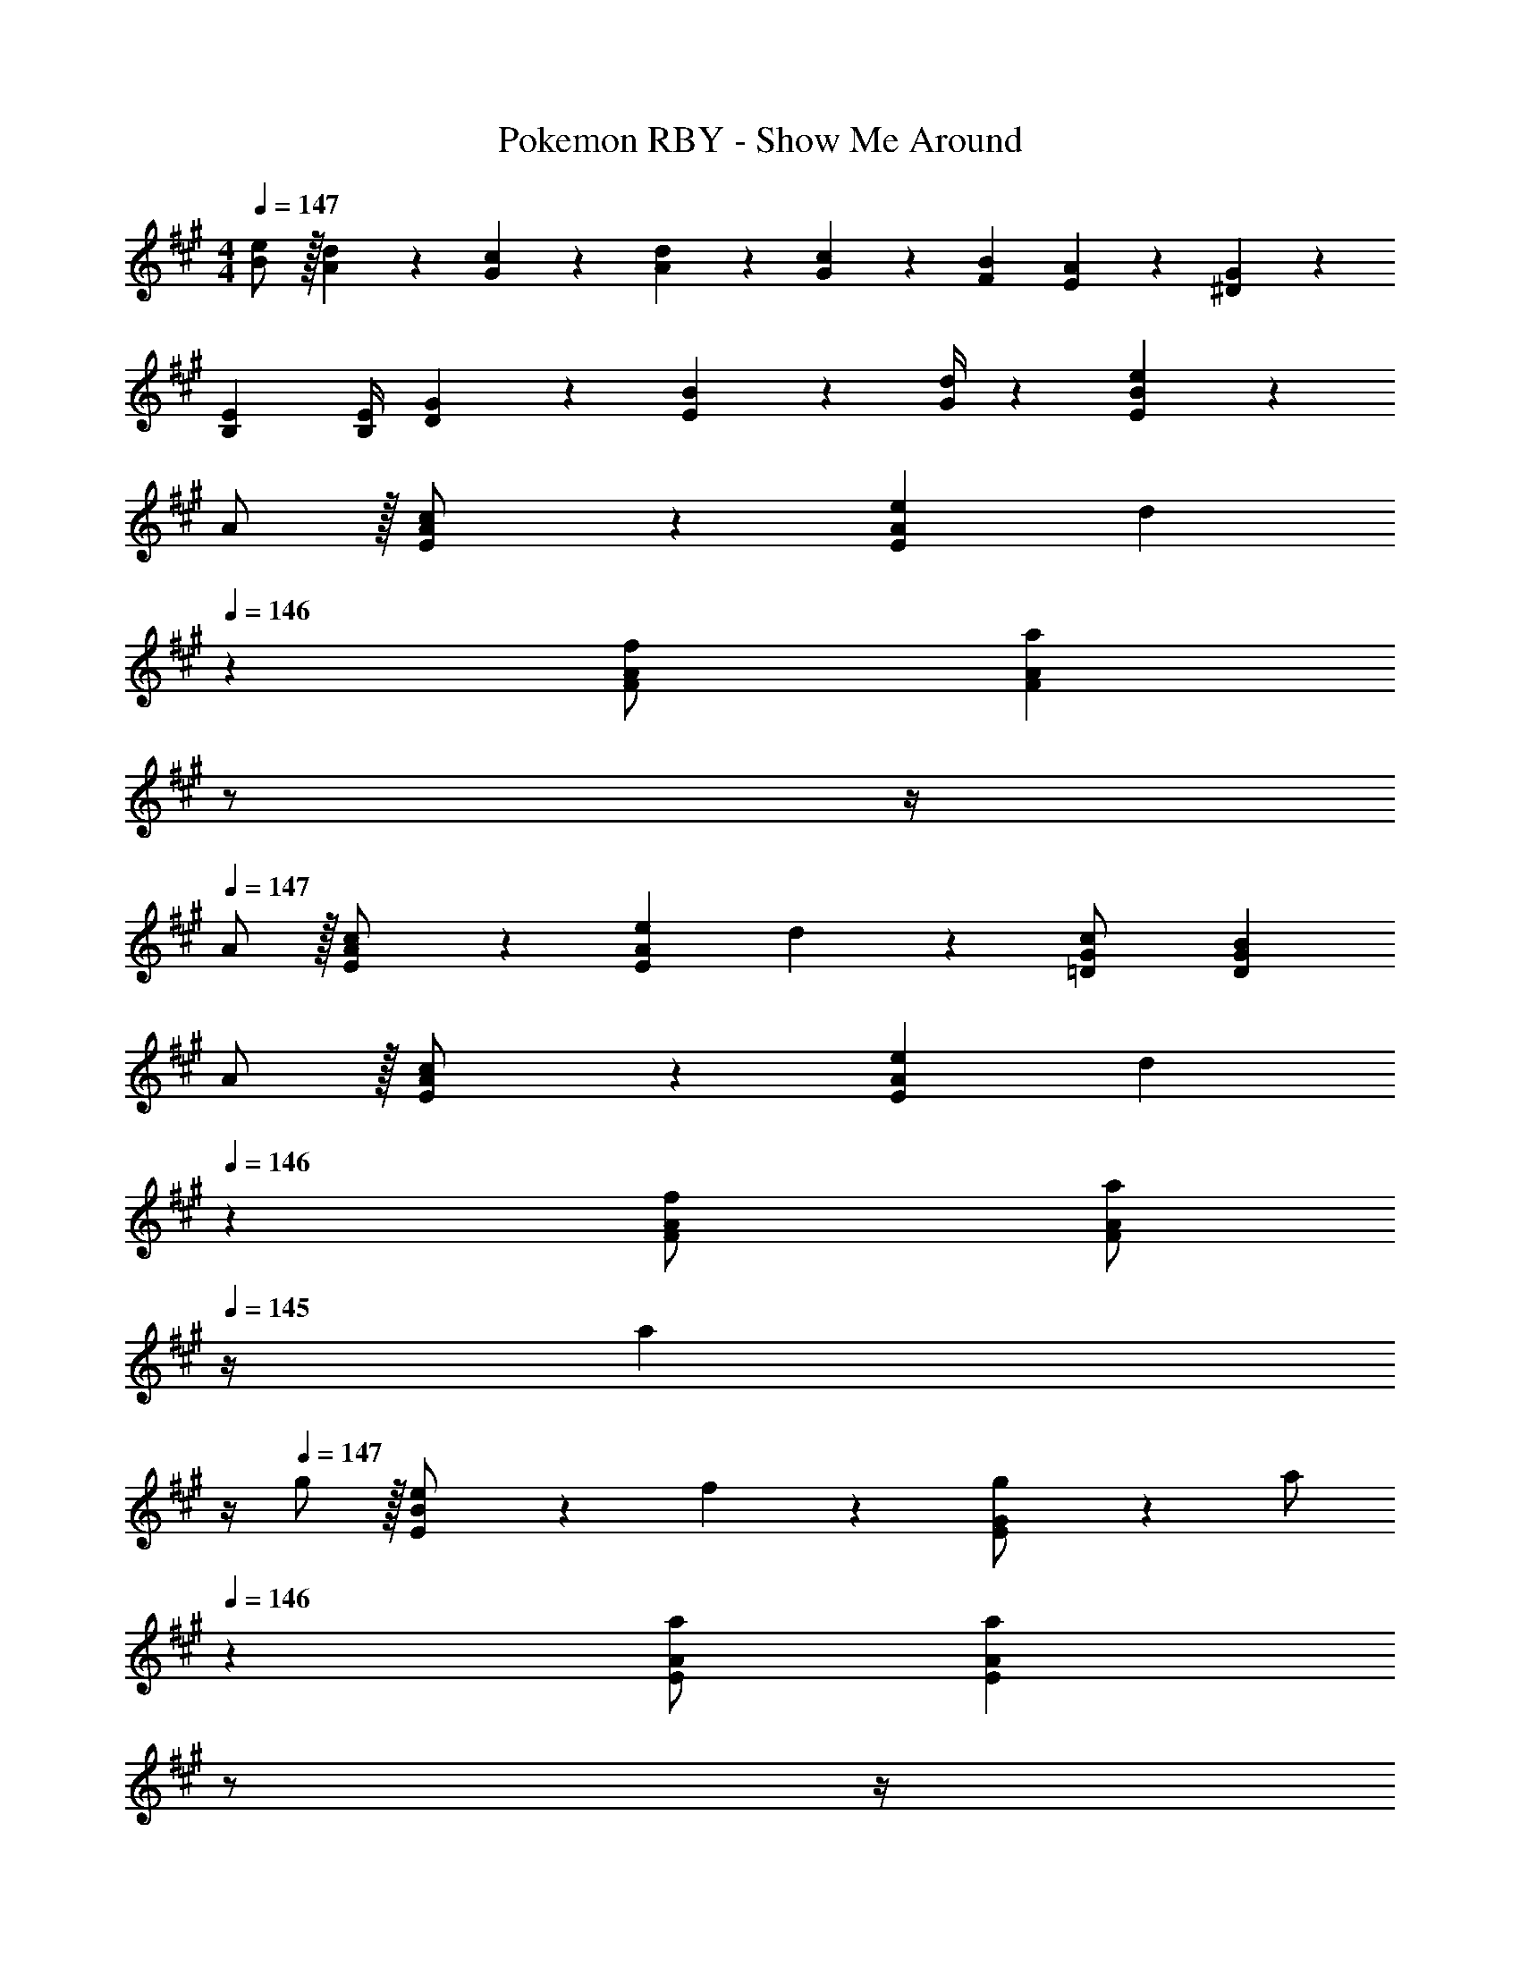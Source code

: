 X: 1
T: Pokemon RBY - Show Me Around
Z: ABC Generated by Starbound Composer
L: 1/4
M: 4/4
Q: 1/4=147
K: A
[e/2B/2] z/32 [d13/28A13/28] z9/224 [c13/28G13/28] z/28 [d13/28A13/28] z/28 [c13/28G13/28] z/28 [B13/28F13/28] [A13/28E13/28] z/28 [G13/28^D13/28] z/28 
[E29/28B,29/28] [z55/224E/4B,/4] [G2/9D2/9] z40/1241 [B2/9E2/9] z5/252 [d/4G/4] z/126 [BeE] z27/28 
A/2 z/32 [c13/28E/2A/2] z9/224 [eEA] d13/28 
Q: 1/4=146
z/28 [f13/28F/2A/2] [z/4aFA] 
Q: 1/4=145
z/2 
Q: 1/4=144
z/4 
Q: 1/4=147
A/2 z/32 [c13/28E/2A/2] z9/224 [eEA] d13/28 z/28 [c13/28=D/2G/2] [BDG] 
A/2 z/32 [c13/28E/2A/2] z9/224 [eEA] d13/28 
Q: 1/4=146
z/28 [f13/28F/2A/2] [z/4a/2FA] 
Q: 1/4=145
z/4 [z/4a13/28] 
Q: 1/4=144
z/4 
Q: 1/4=147
g/2 z/32 [e13/28B/2E15/28] z9/224 f13/28 z/28 [g13/28G/2E15/28] z/28 [z13/28a/2] 
Q: 1/4=146
z/28 [z13/28a/2E/2A/2] [z/4aEA] 
Q: 1/4=145
z/2 
Q: 1/4=144
z/4 
Q: 1/4=147
[c'/2A/2] z/32 [c13/28a/2E/2] z9/224 [e13/18aE] z5/252 e/4 z/126 [f'13/28d13/28] z/28 [f13/28a/2F/2] [aF] 
[e'/2A/2] z/32 [c13/28a/2E/2] z9/224 [aeE] [z61/252d/4b13/28] c2/9 z/28 [z3/14^B2/9g/2D/2] =B/4 [B13/18gD] z/36 G/4 
[c'/2A/2] z/32 [c13/28a/2E/2] z9/224 [e13/18aE] z5/252 e/4 z/126 [f'13/28d13/28] z/28 [f13/28a/2F/2] [a13/28F] z/28 e'13/28 z/28 
[d'/2g/2] z/32 [b13/28e13/28E15/28] z9/224 [a13/28f/2] z/28 [f2/9E15/28] z5/252 g2/9 z/28 a/2 [z13/28a/2E/2] [aE] 
[c'/2A/2] z/32 [c13/28a/2E/2] z9/224 [e13/18aE] z5/252 e/4 z/126 [f'13/28d13/28] z/28 [f13/28a/2F/2] [aF] 
[e'/2A/2] z/32 [c13/28a/2E/2] z9/224 [aeE] [z61/252d/4b13/28] c2/9 z/28 [z3/14^B2/9g/2D/2] =B/4 [B13/18gD] z/36 G/4 
[c'/2A/2] z/32 [c13/28a/2E/2] z9/224 [e13/18aE] z5/252 e/4 z/126 [f'13/28d13/28] z/28 [f13/28a/2F/2] [a13/28F] z/28 e'13/28 z/28 
[d'/2g/2] z/32 [b13/28e13/28E15/28] z9/224 [a13/28f/2] z/28 [f2/9E15/28] z5/252 g2/9 z/28 a/2 [z13/28a/2E/2] [aE] 
[c'/2A/2] z/32 [c13/28a/2E/2] z9/224 [e13/18aE] z5/252 e/4 z/126 [f'13/28d13/28] z/28 [f13/28a/2F/2] [aF] 
[e'/2A/2] z/32 [c13/28a/2E/2] z9/224 [aeE] [z61/252d/4b13/28] c2/9 z/28 [z3/14^B2/9g/2D/2] =B/4 [B13/18gD] z/36 G/4 
[c'/2A/2] z/32 [c13/28a/2E/2] z9/224 [e13/18aE] z5/252 e/4 z/126 [f'13/28d13/28] z/28 [f13/28a/2F/2] [a13/28F] z/28 e'13/28 z/28 
[d'/2g/2] z/32 [b13/28e13/28E15/28] z9/224 [a13/28f/2] z/28 [f2/9E15/28] z5/252 g2/9 z/28 a/2 [z13/28a/2E/2] [aE] 
[c'/2A/2] z/32 [c13/28a/2E/2] z9/224 [e13/18aE] z5/252 e/4 z/126 [f'13/28d13/28] z/28 [f13/28a/2F/2] [aF] 
[e'/2A/2] z/32 [c13/28a/2E/2] z9/224 [aeE] [z61/252d/4b13/28] c2/9 z/28 [z3/14^B2/9g/2D/2] =B/4 [B13/18gD] z/36 G/4 
[c'/2A/2] z/32 [c13/28a/2E/2] z9/224 [e13/18aE] z5/252 e/4 z/126 [f'13/28d13/28] z/28 [f13/28a/2F/2] [a13/28F] z/28 e'13/28 z/28 
[d'/2g/2] z/32 [b13/28e13/28E15/28] z9/224 [a13/28f/2] z/28 [f2/9E15/28] z5/252 g2/9 z/28 a/2 [z13/28a/2E/2] [aE] 

